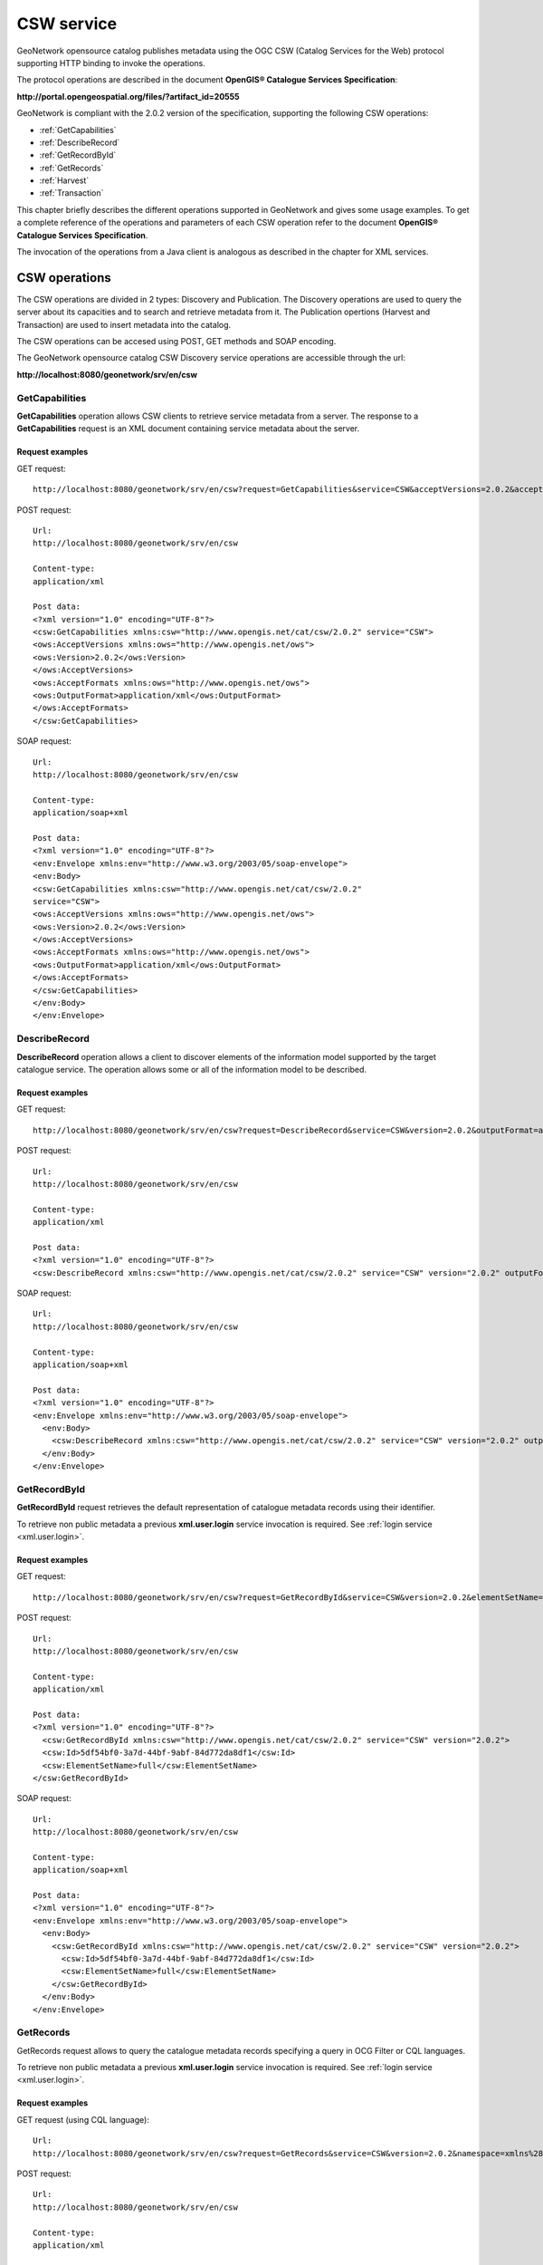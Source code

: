 .. _csw_services:
 
CSW service
===========

GeoNetwork opensource catalog publishes metadata using the OGC CSW (Catalog Services for the Web) protocol supporting HTTP binding to invoke the operations.

The protocol operations are described in the document **OpenGIS® Catalogue Services Specification**:

**http://portal.opengeospatial.org/files/?artifact_id=20555**

GeoNetwork is compliant with the 2.0.2 version of the specification, supporting the following CSW operations:

- :ref:`GetCapabilities`

- :ref:`DescribeRecord`

- :ref:`GetRecordById`

- :ref:`GetRecords`

- :ref:`Harvest`

- :ref:`Transaction`

This chapter briefly describes the different operations
supported in GeoNetwork and gives some usage examples. To get a complete
reference of the operations and parameters of each CSW operation refer
to the document **OpenGIS® Catalogue Services Specification**.

The invocation of the operations from a Java client is analogous
as described in the chapter for XML services.

CSW operations
--------------

The CSW operations are divided in 2 types: Discovery and Publication. The Discovery
operations are used to query the server about its capacities and to search and retrieve metadata from it. The Publication
opertions (Harvest and Transaction) are used to insert metadata into the catalog.

The CSW operations can be accesed using POST, GET methods and SOAP encoding.

The GeoNetwork opensource catalog CSW Discovery service operations are accessible through the url:

**http://localhost:8080/geonetwork/srv/en/csw**

.. _GetCapabilities:

GetCapabilities
```````````````

**GetCapabilities** operation allows CSW clients to retrieve service metadata from a server. The response to a **GetCapabilities** request is an XML document containing service metadata about the server.

Request examples
^^^^^^^^^^^^^^^^

GET request::

  http://localhost:8080/geonetwork/srv/en/csw?request=GetCapabilities&service=CSW&acceptVersions=2.0.2&acceptFormats=application%2Fxml

POST request::

  Url:
  http://localhost:8080/geonetwork/srv/en/csw

  Content-type:
  application/xml

  Post data:
  <?xml version="1.0" encoding="UTF-8"?>
  <csw:GetCapabilities xmlns:csw="http://www.opengis.net/cat/csw/2.0.2" service="CSW">
  <ows:AcceptVersions xmlns:ows="http://www.opengis.net/ows">
  <ows:Version>2.0.2</ows:Version>
  </ows:AcceptVersions>
  <ows:AcceptFormats xmlns:ows="http://www.opengis.net/ows">
  <ows:OutputFormat>application/xml</ows:OutputFormat>
  </ows:AcceptFormats>
  </csw:GetCapabilities>

SOAP request::

  Url:
  http://localhost:8080/geonetwork/srv/en/csw

  Content-type:
  application/soap+xml

  Post data:
  <?xml version="1.0" encoding="UTF-8"?>
  <env:Envelope xmlns:env="http://www.w3.org/2003/05/soap-envelope">
  <env:Body>
  <csw:GetCapabilities xmlns:csw="http://www.opengis.net/cat/csw/2.0.2"
  service="CSW">
  <ows:AcceptVersions xmlns:ows="http://www.opengis.net/ows">
  <ows:Version>2.0.2</ows:Version>
  </ows:AcceptVersions>
  <ows:AcceptFormats xmlns:ows="http://www.opengis.net/ows">
  <ows:OutputFormat>application/xml</ows:OutputFormat>
  </ows:AcceptFormats>
  </csw:GetCapabilities>
  </env:Body>
  </env:Envelope>

.. _DescribeRecord:

DescribeRecord
``````````````

**DescribeRecord** operation allows a client to
discover elements of the information model supported by the target
catalogue service. The operation allows some or all of the information
model to be described.

Request examples
^^^^^^^^^^^^^^^^

GET request::

  http://localhost:8080/geonetwork/srv/en/csw?request=DescribeRecord&service=CSW&version=2.0.2&outputFormat=application%2Fxml&schemaLanguage=http%3A%2F%2Fwww.w3.org%2FXML%2FSchema&namespace=csw%3Ahttp%3A%2F%2Fwww.opengis.net%2Fcat%2Fcsw%2F2.0.2

POST request::

  Url:
  http://localhost:8080/geonetwork/srv/en/csw

  Content-type:
  application/xml

  Post data:
  <?xml version="1.0" encoding="UTF-8"?>
  <csw:DescribeRecord xmlns:csw="http://www.opengis.net/cat/csw/2.0.2" service="CSW" version="2.0.2" outputFormat="application/xml" schemaLanguage="http://www.w3.org/XML/Schema" />

SOAP request::

  Url:
  http://localhost:8080/geonetwork/srv/en/csw

  Content-type:
  application/soap+xml

  Post data:
  <?xml version="1.0" encoding="UTF-8"?>
  <env:Envelope xmlns:env="http://www.w3.org/2003/05/soap-envelope">
    <env:Body>
      <csw:DescribeRecord xmlns:csw="http://www.opengis.net/cat/csw/2.0.2" service="CSW" version="2.0.2" outputFormat="application/xml" schemaLanguage="http://www.w3.org/XML/Schema" />
    </env:Body>
  </env:Envelope>

.. _GetRecordById:

GetRecordById
`````````````

**GetRecordById** request retrieves the default representation of catalogue metadata records using their identifier.

To retrieve non public metadata a previous **xml.user.login** service invocation is required. See :ref:`login service <xml.user.login>`.

Request examples
^^^^^^^^^^^^^^^^

GET request::

  http://localhost:8080/geonetwork/srv/en/csw?request=GetRecordById&service=CSW&version=2.0.2&elementSetName=full&id=5df54bf0-3a7d-44bf-9abf-84d772da8df1

POST request::

  Url:
  http://localhost:8080/geonetwork/srv/en/csw

  Content-type:
  application/xml

  Post data:
  <?xml version="1.0" encoding="UTF-8"?>
    <csw:GetRecordById xmlns:csw="http://www.opengis.net/cat/csw/2.0.2" service="CSW" version="2.0.2">
    <csw:Id>5df54bf0-3a7d-44bf-9abf-84d772da8df1</csw:Id>
    <csw:ElementSetName>full</csw:ElementSetName>
  </csw:GetRecordById>

SOAP request::

  Url:
  http://localhost:8080/geonetwork/srv/en/csw

  Content-type:
  application/soap+xml

  Post data:
  <?xml version="1.0" encoding="UTF-8"?>
  <env:Envelope xmlns:env="http://www.w3.org/2003/05/soap-envelope">
    <env:Body>
      <csw:GetRecordById xmlns:csw="http://www.opengis.net/cat/csw/2.0.2" service="CSW" version="2.0.2">
        <csw:Id>5df54bf0-3a7d-44bf-9abf-84d772da8df1</csw:Id>
        <csw:ElementSetName>full</csw:ElementSetName>
      </csw:GetRecordById>
    </env:Body>
  </env:Envelope>

.. _GetRecords:

GetRecords
``````````

GetRecords request allows to query the catalogue metadata records specifying a query in OCG Filter or CQL languages.

To retrieve non public metadata a previous **xml.user.login** service invocation is required. See :ref:`login service <xml.user.login>`.

Request examples
^^^^^^^^^^^^^^^^

GET request (using CQL language)::

  Url:
  http://localhost:8080/geonetwork/srv/en/csw?request=GetRecords&service=CSW&version=2.0.2&namespace=xmlns%28csw%3Dhttp%3A%2F%2Fwww.opengis.net%2Fcat%2Fcsw%2F2.0.2%29%2Cxmlns%28gmd%3Dhttp%3A%2F%2Fwww.isotc211.org%2F2005%2Fgmd%29&constraint=AnyText+like+%25africa%25&constraintLanguage=CQL_TEXT&constraint_language_version=1.1.0&typeNames=csw%3ARecord

POST request::

  Url:
  http://localhost:8080/geonetwork/srv/en/csw

  Content-type:
  application/xml

  Post data:
  <?xml version="1.0" encoding="UTF-8"?>
  <csw:GetRecords xmlns:csw="http://www.opengis.net/cat/csw/2.0.2" service="CSW" version="2.0.2">
    <csw:Query typeNames="csw:Record">
      <csw:Constraint version="1.1.0">
        <Filter xmlns="http://www.opengis.net/ogc" xmlns:gml="http://www.opengis.net/gml">
          <PropertyIsLike wildCard="%" singleChar="_" escape="\\">
            <PropertyName>AnyText</PropertyName>
            <Literal>%africa%</Literal>
          </PropertyIsLike>
        </Filter>
      </csw:Constraint>
    </csw:Query>
  </csw:GetRecords>

SOAP request::

  Url:
  http://localhost:8080/geonetwork/srv/en/csw

  Content-type:
  application/soap+xml

  Post data:
  <?xml version="1.0" encoding="UTF-8"?>
  <env:Envelope xmlns:env="http://www.w3.org/2003/05/soap-envelope">
    <env:Body>
      <csw:GetRecords xmlns:csw="http://www.opengis.net/cat/csw/2.0.2" service="CSW" version="2.0.2">
        <csw:Query typeNames="csw:Record">
          <csw:Constraint version="1.1.0">
            <Filter xmlns="http://www.opengis.net/ogc" xmlns:gml="http://www.opengis.net/gml">
              <PropertyIsLike wildCard="%" singleChar="_" escape="\\">
                <PropertyName>AnyText</PropertyName>
                <Literal>%africa%</Literal>
              </PropertyIsLike>
            </Filter>
          </csw:Constraint>
        </csw:Query>
      </csw:GetRecords>
    </env:Body>
  </env:Envelope>


The GeoNetwork opensource catalog CSW Publication service operations are accessible through the url:

**http://localhost:8080/geonetwork/srv/en/csw-publication**

.. _Harvest:

Harvest
```````

The **Harvest** operation defines an interface for indirectly creating, modifying and deleting catalogue records by invoking
a CSW client harvesting run from the server to a specified target. It can be run in either synchronous or asynchronous mode
and the harvesting run can be executed just once or periodically. This operation requires user authentification to be invoked.

Synchronous one-run Harvest example
^^^^^^^^^^^^^^^^^^^^^^^^^^^^^^^^^^^

POST request::

  Url:
  http://localhost:8080/geonetwork/srv/en/csw-publication

  Content-type:
  application/xml

  Post data:
    <?xml version="1.0" encoding="UTF-8"?>
    <csw:Harvest xmlns:csw="http://www.opengis.net/cat/csw/2.0.2" xmlns:gmd="http://www.isotc211.org/2005/gmd" service="CSW" version="2.0.2">
        <csw:Source>http://[ URL to the target CSW server ]?request=GetCapabilities&amp;service=CSW&amp;version=2.0.2</csw:Source>
        <csw:ResourceType>http://www.isotc211.org/schemas/2005/gmd/</csw:ResourceType>
    </csw:Harvest>

GET request::

  Url:
    http://localhost:8080/geonetwork/srv/en/csw-publication?request=Harvest&service=CSW&version=2.0.2&Source=http://[ URL to the target CSW server ]&ResourceType=http://www.isotc211.org/schemas/2005/gmd/

Response::

    <?xml version="1.0" encoding="UTF-8"?>
    <csw:HarvestResponse xmlns:csw="http://www.opengis.net/cat/csw/2.0.2">
        <csw:TransactionResponse>
            <csw:TransactionSummary>
                <csw:totalInserted>22</csw:totalInserted>
                <csw:totalUpdated>0</csw:totalUpdated>
                <csw:totalDeleted>0</csw:totalDeleted>
            </csw:TransactionSummary>
        </csw:TransactionResponse>
    </csw:HarvestResponse>


Aynchronous one-run Harvest example
^^^^^^^^^^^^^^^^^^^^^^^^^^^^^^^^^^^

POST request::

  Url:
  http://localhost:8080/geonetwork/srv/en/csw-publication

  Content-type:
  application/xml

  Post data:
    <?xml version="1.0" encoding="UTF-8"?>
    <csw:Harvest xmlns:csw="http://www.opengis.net/cat/csw/2.0.2" xmlns:gmd="http://www.isotc211.org/2005/gmd" service="CSW" version="2.0.2">
        <csw:Source>http://[ URL to the target CSW server ]?request=GetCapabilities&amp;service=CSW&amp;version=2.0.2</csw:Source>
        <csw:ResourceType>http://www.isotc211.org/schemas/2005/gmd/</csw:ResourceType>
        <csw:ResponseHandler>[ URI or email address of response handler ]</csw:ResponseHandler>
    </csw:Harvest>

GET request::

  Url:
    http://localhost:8080/geonetwork/srv/en/csw-publication?request=Harvest&service=CSW&version=2.0.2&Source=http://[ URL to the target CSW server ]&ResourceType=http://www.isotc211.org/schemas/2005/gmd/&ResponseHandler=[ URI or email address of response handler ]

Response::

    <?xml version="1.0" encoding="UTF-8"?>
    <csw:HarvestResponse xmlns:csw="http://www.opengis.net/cat/csw/2.0.2">
      <csw:Acknowledgement timeStamp="2011-12-05T15:13:59">
        <csw:EchoedRequest>
            <csw:Harvest xmlns:csw="http://www.opengis.net/cat/csw/2.0.2" xmlns:gmd="http://www.isotc211.org/2005/gmd" service="CSW" version="2.0.2">
                <csw:Source>http://[ URL to the target CSW server ]?request=GetCapabilities&amp;service=CSW&amp;version=2.0.2</csw:Source>
                <csw:ResourceType>http://www.isotc211.org/schemas/2005/gmd/</csw:ResourceType>
                <csw:ResponseHandler>[ URI or email address of response handler ]</csw:ResponseHandler>
            </csw:Harvest>
        </csw:EchoedRequest>
        <csw:RequestId>e7684bec-1fa9-4053-814f-7ae970d7a4a1</csw:RequestId>
      </csw:Acknowledgement>
    </csw:HarvestResponse>


.. _Transaction:

Transaction
```````````

The **Transaction** operation defines an interface
for creating, modifying and deleting catalogue records. This operation
requires user authentification to be invoqued.

Insert operation example
^^^^^^^^^^^^^^^^^^^^^^^^

POST request::

  Url:
  http://localhost:8080/geonetwork/srv/en/csw-publication

  Content-type:
  application/xml

  Post data:
  <?xml version="1.0" encoding="UTF-8"?>
  <csw:Transaction xmlns:csw="http://www.opengis.net/cat/csw/2.0.2" version="2.0.2" service="CSW">
    <csw:Insert>
      <gmd:MD_Metadata xmlns:gmd="http://www.isotc211.org/2005/gmd" xmlns:xsi="http://www.w3.org/2001/XMLSchema-instance" xmlns:gml="http://www.opengis.net/gml" ....>
      ...
      </gmd:MD_Metadata>
    </csw:Insert>
  </csw:Transaction>

Response::

  <?xml version="1.0" encoding="UTF-8"?>
  <csw:TransactionResponse xmlns:csw="http://www.opengis.net/cat/csw/2.0.2">
    <csw:TransactionSummary>
      <csw:totalInserted>1</csw:totalInserted>
      <csw:totalUpdated>0</csw:totalUpdated>
      <csw:totalDeleted>0</csw:totalDeleted>
    </csw:TransactionSummary>
  </csw:TransactionResponse>

Update operation example
^^^^^^^^^^^^^^^^^^^^^^^^

POST request::

  Url:
  http://localhost:8080/geonetwork/srv/en/csw

  Content-type:
  application/xml

  Post data:
  <?xml version="1.0" encoding="UTF-8"?>
  <csw:Transaction xmlns:csw="http://www.opengis.net/cat/csw/2.0.2" version="2.0.2" service="CSW">
    <csw:Update>
      <gmd:MD_Metadata xmlns:gmd="http://www.isotc211.org/2005/gmd" xmlns:xsi="http://www.w3.org/2001/XMLSchema-instance" xmlns:gml="http://www.opengis.net/gml" ....>
      ...
      </gmd:MD_Metadata>
      <csw:Constraint version="1.1.0">
        <ogc:Filter>
          <ogc:PropertyIsEqualTo>
            <ogc:PropertyName>title</ogc:PropertyName>
            <ogc:Literal>Eurasia</ogc:Literal>
          </ogc:PropertyIsEqualTo>
        </ogc:Filter>
      </csw:Constraint>
    </csw:Update>
  </csw:Transaction>

Response::

  <?xml version="1.0" encoding="UTF-8"?>
  <csw:TransactionResponse xmlns:csw="http://www.opengis.net/cat/csw/2.0.2">
    <csw:TransactionSummary>
      <csw:totalInserted>0</csw:totalInserted>
      <csw:totalUpdated>1</csw:totalUpdated>
      <csw:totalDeleted>0</csw:totalDeleted>
    </csw:TransactionSummary>
  </csw:TransactionResponse>

Delete operation example
^^^^^^^^^^^^^^^^^^^^^^^^

POST request::

  Url:
  http://localhost:8080/geonetwork/srv/en/csw

  Content-type:
  application/xml

  Post data:
  <?xml version="1.0" encoding="UTF-8"?>
  <csw:Transaction xmlns:csw="http://www.opengis.net/cat/csw/2.0.2" xmlns:ogc="http://www.opengis.net/ogc" version="2.0.2" service="CSW">
    <csw:Delete>
      <csw:Constraint version="1.1.0">
        <ogc:Filter>
          <ogc:PropertyIsEqualTo>
            <ogc:PropertyName>title</ogc:PropertyName>
            <ogc:Literal>africa</ogc:Literal>
          </ogc:PropertyIsEqualTo>
        </ogc:Filter>
      </csw:Constraint>
    </csw:Delete>
  </csw:Transaction>

Response::

  <?xml version="1.0" encoding="UTF-8"?>
  <csw:TransactionResponse xmlns:csw="http://www.opengis.net/cat/csw/2.0.2">
    <csw:TransactionSummary>
      <csw:totalInserted>0</csw:totalInserted>
      <csw:totalUpdated>0</csw:totalUpdated>
      <csw:totalDeleted>1</csw:totalDeleted>
    </csw:TransactionSummary>
  </csw:TransactionResponse>

Errors
^^^^^^

- User is not authenticated::

    <?xml version="1.0" encoding="UTF-8"?>
    <ows:ExceptionReport xmlns:ows="http://www.opengis.net/ows" xmlns:xsi="http://www.w3.org/2001/XMLSchema-instance" version="1.0.0" xsi:schemaLocation=  "http://www.opengis.net/ows http://schemas.opengis.net/ows/1.0.0/owsExceptionReport.xsd">
      <ows:Exception exceptionCode="NoApplicableCode">
        <ows:ExceptionText>Cannot process transaction: User not authenticated.</ows:ExceptionText>
      </ows:Exception>
    </ows:ExceptionReport>


